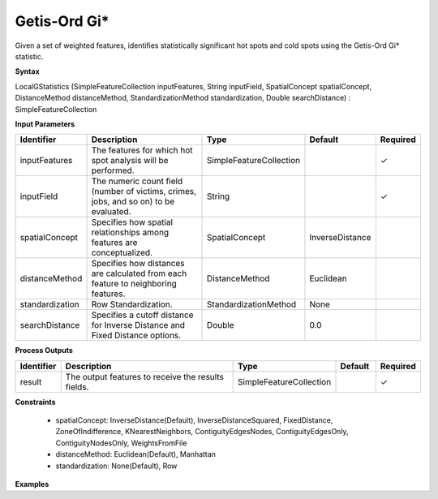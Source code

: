 .. _localgstatistics:

Getis-Ord Gi*
=============

Given a set of weighted features, identifies statistically significant hot spots and cold spots using the Getis-Ord Gi* statistic.

**Syntax**

LocalGStatistics (SimpleFeatureCollection inputFeatures, String inputField, SpatialConcept spatialConcept, DistanceMethod distanceMethod, StandardizationMethod standardization, Double searchDistance) : SimpleFeatureCollection

**Input Parameters**

.. list-table::
   :widths: 10 50 20 10 10

   * - **Identifier**
     - **Description**
     - **Type**
     - **Default**
     - **Required**

   * - inputFeatures
     - The features for which hot spot analysis will be performed.
     - SimpleFeatureCollection
     - 
     - ✓

   * - inputField
     - The numeric count field (number of victims, crimes, jobs, and so on) to be evaluated.
     - String
     - 
     - ✓

   * - spatialConcept
     - Specifies how spatial relationships among features are conceptualized.
     - SpatialConcept
     - InverseDistance
     - 

   * - distanceMethod
     - Specifies how distances are calculated from each feature to neighboring features.
     - DistanceMethod
     - Euclidean
     - 

   * - standardization
     - Row Standardization.
     - StandardizationMethod
     - None
     - 

   * - searchDistance
     - Specifies a cutoff distance for Inverse Distance and Fixed Distance options. 
     - Double
     - 0.0
     - 

**Process Outputs**

.. list-table::
   :widths: 10 50 20 10 10

   * - **Identifier**
     - **Description**
     - **Type**
     - **Default**
     - **Required**

   * - result
     - The output features to receive the results fields.
     - SimpleFeatureCollection
     - 
     - ✓

**Constraints**

 - spatialConcept: InverseDistance(Default), InverseDistanceSquared, FixedDistance, ZoneOfIndifference, KNearestNeighbors, ContiguityEdgesNodes, ContiguityEdgesOnly, ContiguityNodesOnly, WeightsFromFile
 - distanceMethod: Euclidean(Default), Manhattan
 - standardization: None(Default), Row

**Examples**

